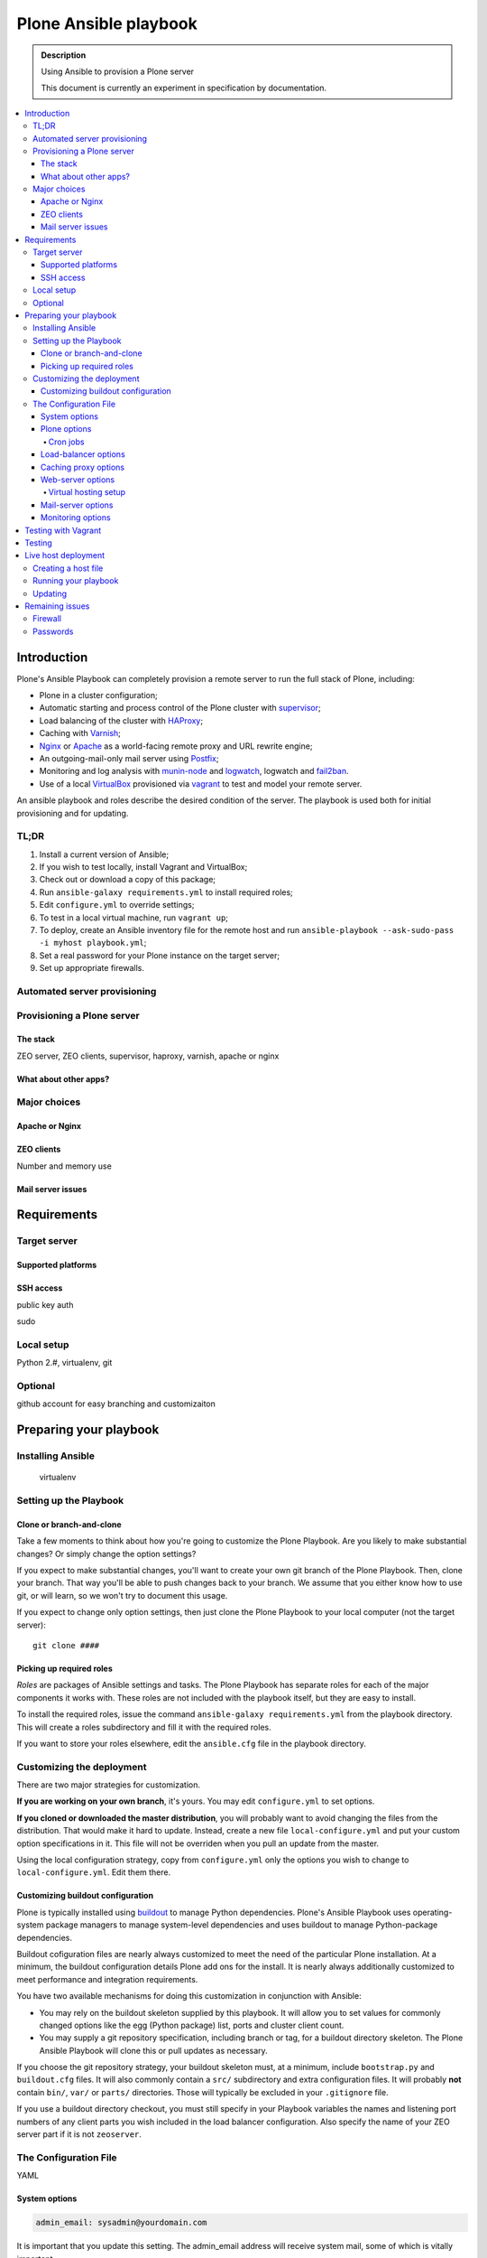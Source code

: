 ======================
Plone Ansible playbook
======================

.. admonition:: Description

    Using Ansible to provision a Plone server

    This document is currently an experiment in specification by documentation.

.. contents:: :local:

Introduction
------------

Plone's Ansible Playbook can completely provision a remote server to run the full stack of Plone, including:

* Plone in a cluster configuration;

* Automatic starting and process control of the Plone cluster with `supervisor <http://supervisord.org>`_;

* Load balancing of the cluster with `HAProxy <http://www.haproxy.org/>`_;

* Caching with `Varnish <https://www.varnish-cache.org/>`_;

* `Nginx <http://wiki.nginx.org/Main>`_ or `Apache <http://httpd.apache.org/>`_ as a world-facing remote proxy and URL rewrite engine;

* An outgoing-mail-only mail server using `Postfix <http://www.postfix.org/>`_;

* Monitoring and log analysis with `munin-node <http://munin-monitoring.org/>`_ and `logwatch <http://linuxcommand.org/man_pages/logwatch8.html>`_, logwatch and `fail2ban <http://www.fail2ban.org/wiki/index.php/Main_Page>`_.

* Use of a local `VirtualBox <https://www.virtualbox.org/>`_ provisioned via `vagrant <https://www.vagrantup.com/>`_ to test and model your remote server.

An ansible playbook and roles describe the desired condition of the server. The playbook is used both for initial provisioning and for updating.

TL;DR
^^^^^

1. Install a current version of Ansible;

2. If you wish to test locally, install Vagrant and VirtualBox;

3. Check out or download a copy of this package;

4. Run ``ansible-galaxy requirements.yml`` to install required roles;

5. Edit ``configure.yml`` to override settings;

6. To test in a local virtual machine, run ``vagrant up``;

7. To deploy, create an Ansible inventory file for the remote host and run ``ansible-playbook --ask-sudo-pass -i myhost playbook.yml``;

8. Set a real password for your Plone instance on the target server;

9. Set up appropriate firewalls.

Automated server provisioning
^^^^^^^^^^^^^^^^^^^^^^^^^^^^^

Provisioning a Plone server
^^^^^^^^^^^^^^^^^^^^^^^^^^^

The stack
`````````

ZEO server, ZEO clients, supervisor, haproxy, varnish, apache or nginx

What about other apps?
``````````````````````

Major choices
^^^^^^^^^^^^^

Apache or Nginx
```````````````

ZEO clients
```````````

Number and memory use

Mail server issues
``````````````````

Requirements
------------

Target server
^^^^^^^^^^^^^

Supported platforms
```````````````````

SSH access
``````````

public key auth

sudo

Local setup
^^^^^^^^^^^

Python 2.#, virtualenv, git

Optional
^^^^^^^^

github account for easy branching and customizaiton

Preparing your playbook
-----------------------

Installing Ansible
^^^^^^^^^^^^^^^^^^

    virtualenv

Setting up the Playbook
^^^^^^^^^^^^^^^^^^^^^^^

Clone or branch-and-clone
`````````````````````````

Take a few moments to think about how you're going to customize the Plone Playbook. Are you likely to make substantial changes? Or simply change the option settings?

If you expect to make substantial changes, you'll want to create your own git branch of the Plone Playbook. Then, clone your branch. That way you'll be able to push changes back to your branch. We assume that you either know how to use git, or will learn, so we won't try to document this usage.

If you expect to change only option settings, then just clone the Plone Playbook to your local computer (not the target server)::

    git clone ####

Picking up required roles
`````````````````````````

*Roles* are packages of Ansible settings and tasks. The Plone Playbook has separate roles for each of the major components it works with. These roles are not included with the playbook itself, but they are easy to install.

To install the required roles, issue the command ``ansible-galaxy requirements.yml`` from the playbook directory. This will create a roles subdirectory and fill it with the required roles.

If you want to store your roles elsewhere, edit the ``ansible.cfg`` file in the playbook directory.

Customizing the deployment
^^^^^^^^^^^^^^^^^^^^^^^^^^

There are two major strategies for customization.

**If you are working on your own branch**, it's yours. You may edit ``configure.yml`` to set options.

**If you cloned or downloaded the master distribution**, you will probably want to avoid changing the files from the distribution. That would make it hard to update. Instead, create a new file ``local-configure.yml`` and put your custom option specifications in it. This file will not be overriden when you pull an update from the master.

Using the local configuration strategy, copy from ``configure.yml`` only the options you wish to change to ``local-configure.yml``. Edit them there.

Customizing buildout configuration
``````````````````````````````````

Plone is typically installed using `buildout <http://www.buildout.org/en/latest/>`_ to manage Python dependencies. Plone's Ansible Playbook uses operating-system package managers to manage system-level dependencies and uses buildout to manage Python-package dependencies.

Buildout cofiguration files are nearly always customized to meet the need of the particular Plone installation. At a minimum, the buildout configuration details Plone add ons for the install. It is nearly always additionally customized to meet performance and integration requirements.

You have two available mechanisms for doing this customization in conjunction with Ansible:

* You may rely on the buildout skeleton supplied by this playbook. It will allow you to set values for commonly changed options like the egg (Python package) list, ports and cluster client count.

* You may supply a git repository specification, including branch or tag, for a buildout directory skeleton. The Plone Ansible Playbook will clone this or pull updates as necessary.

If you choose the git repository strategy, your buildout skeleton must, at a minimum, include ``bootstrap.py`` and ``buildout.cfg`` files. It will also commonly contain a ``src/`` subdirectory and extra configuration files. It will probably **not** contain ``bin/``, ``var/`` or ``parts/`` directories. Those will typically be excluded in your ``.gitignore`` file.

If you use a buildout directory checkout, you must still specify in your Playbook variables the names and listening port numbers of any client parts you wish included in the load balancer configuration. Also specify the name of your ZEO server part if it is not ``zeoserver``.

The Configuration File
^^^^^^^^^^^^^^^^^^^^^^

YAML

System options
``````````````

.. code-block:: yaml

    admin_email: sysadmin@yourdomain.com

It is important that you update this setting. The admin_email address will receive system mail, some of which is vitally important.

Defaults to an invalid address. Mail will not be delivered.

.. code-block:: yaml

    motd: |
        Message of the day
        for your server

Sets the server's message of the day, which is displayed on login.

Defaults to:

.. code-block:: yaml

    motd: |
        This server is configured via Ansible.
        Do not change configuration settings directly.

.. code-block:: yaml

    auto_upgrades: (yes|no)

Should the operating system's auto-update feature be turned on. You will still need to monitor for updates that cannot be automatically applied and for cases where a system restart is required after an update.

Defaults to `yes`

.. code-block:: yaml

    additional_packages:
        - sockstat
        - wget

List any additional operating system packages you wish to install. Default is empty.

.. note ::

    The operating system packages necessary for the components in this kit are automatically handled when a part is installed.

Plone options
`````````````

.. code-block:: yaml

    target_path: /opt/plone

Sets the Plone installation directory.

Defaults to ``/usr/local/plone``

.. code-block:: yaml

    buildout_git_repo: https://github.com/plone/plone.com.ansible.git

Defaults to none (uses built-in buildout).

.. note::

    If you use your own buildout from a repository, you still need to specify your client count so that the playbook can 1) set up the supervisor specifications to start/stop and monitor clients, and 2) set up the load balancer.

    Client part names must follow the pattern `client#` where # is a number (1,2,3 ...). Client ports must be numbered sequentially beginning with 8081 or the value you set for client_base_port. The zeoserver part must be named `zeoserver` and be at 8100 or the value you set for zeo_port.

.. code-block:: yaml

    initial_password: alnv%r(ybs83nt

Initial password of the Zope ``admin`` user. The initial password is used when the database is first created. Don't forget to change it.

Defaults to ``admin``

.. code-block:: yaml

    client_count: 5

How many ZEO clients do you want to run?

Defaults to ``2``

.. note ::

    The provided buildout always creates an extra client ``client_reserve`` that is not hooked into supervisor or the load balancer. Use it for debugging, run scripts and quick testing.

.. code-block:: yaml

    zodb_cache_size: 30000

How many objects do you wish to keep in the ZODB cache.

Defaults to ``8000``

.. Note ::

    The default configuration is *very* conservative to allow Plone to run in a minimal memory server. You will want to increase this is you have more than minimal memory.

.. code-block:: yaml

    z_server_threads: 2

How many threads should run per server?

Defaults to ``1``

.. code-block:: yaml

    client_max_memory: 800MB

A size (suffix-multiplied using “KB”, “MB” or “GB”) that should be considered “too much”. If any client process exceeds this maximum, it will be restarted. Set to ``0`` for no memory monitoring.

Defaults to ``0`` (turned off)

.. code-block:: yaml

    additional_eggs:
        - Products.PloneFormGen
        - collective.cover
        - webcourtier.dropdownmenus

List additional Python packages (beyond Plone and the Python Imaging Library) that you want available in the Python package environment.

The default list is empty.

.. code-block:: yaml

    additional_versions:
        - egg: Products.PloneFormGen
          version: 1.7.16
        - egg: collective.cover
          version: 1.0

The version pins you specify here will be added to the ``[versions]`` section of your buildout. The default list is empty.

.. code-block:: yaml

    zeo_port

The port number for the Zope database server. Defaults to ``8100``.

.. code-block:: yaml

    client_base_port: 6080

The port number for your first Zope client. Subsequent client ports will be added in increments of 1. Defaults to ``8081``.

.. code-block:: yaml

    autorun_buildout=(yes|no)

.. code-block:: yaml

    buildout_cache: http://dist.plone.org/4.3.4/buildout-cache.tar.bz2

The URL of a buildout egg cache. Defaults to the one for the current version of Plone.

Cron jobs
~~~~~~~~~

.. code-block:: yaml

    pack_at: 32 1 * * 7

.. code-block:: yaml

    keep_days: 3

.. code-block:: yaml

    backup_at: 27 2 * * *

.. code-block:: yaml

    keep_backups: 15

.. code-block:: yaml

    backup_path: /mnt/backup/plone/var


Load-balancer options
`````````````````````

.. code-block:: yaml

    install_loadbalancer=(yes|no)

Defaults to ``yes``.

.. code-block:: yaml

    loadbalancer_port=6080

The front-end port for the load balancer. Defaults to ``8080``.

.. note ::

    The haproxy stats page will be at ``http://localhost:1080/admin``. The administrative password is disabled on the assumption that the port will be firewalled and you will use any ssh tunnel to connect.

Caching proxy options
`````````````````````

.. code-block:: yaml

    install_proxycache: (yes|no)

Do you want to install the Varnish reverse-proxy cache? Default is ``yes``.

.. code-block:: yaml

    proxycache_size: 512m

Sets the Varnish cache size. Default is ``256m`` -- 256 megabytes.

.. note ::

    We assume the varnish cache and admin ports are firewalled and that you will administer the cache via ssh.

Web-server options
``````````````````

.. code-block:: yaml

    install_webserver: (yes|no)

Do you want to install Nginx? Defaults to ``yes``.

Virtual hosting setup
~~~~~~~~~~~~~~~~~~~~~

.. code-block:: yaml

    virtual_hosts:
        - hostname: plone.org
          zodb_path: /Plone
          port: 80
          protocol: http
        - hostname: plone.org
          zodb_path: /Plone
          port: 443
          protocol: https
          certificate_file: /thiscomputer/path/mycert.crt
          key_file: /thiscomputer/path/mycert.key

Connects host names to paths in the ZODB.

Default value:

.. code-block:: yaml

    - hostname: localhost
      zodb_path: /Plone
      port: 80

.. note ::

    If you are setting up and SSL sever, you must supply certificate and key files. The files will be copied from your local machine (the one containing the playbook) to the target server. Your key file must not be encrypted or you will not be able to start the web server automatically.


(certificate file handling!)

Mail-server options
```````````````````

.. code-block:: yaml

    install_mailserver: (yes|no)

Do you want to install the Postfix mail server in a send-only configuration. Default is ``yes``.

.. code-block:: yaml

    mailserver_relay::

XXX -- this one's important, but a bit of work

Monitoring options
``````````````````

.. code-block:: yaml

    install_muninnode: (yes|no)

Do you want to install munin-node? Defaults to `yes`.

.. code-block:: yaml

    muninnode_query_ips:
        - ^127\.0\.0\.1$
        - ^192\.168\.10\.3$

What IP address are allowed to query your munin node? Specify a list of regular expressions.

Defaults to `^127\.0\.0\.1$`

.. note ::

    For this to be useful, you must set up a munin monitor machine and cause it to query your node.

.. code-block:: yaml

    install_logwatch: (yes|no)

If turned on, this will cause a daily summary of log file information to be sent to the admin email address. Defaults to `yes`

.. code-block:: yaml

    install_fail2ban: (yes|no)

Fail2ban scans log files and bans IPs that show malicious signs -- too many password failures, seeking for exploits, etc. Defaults to ``yes``.

Testing with Vagrant
--------------------

virtualbox configuration

targetting the virtualbox

Testing
-------

Do tests when appropriate to connect to ports both from outside and inside

Live host deployment
--------------------

Creating a host file
^^^^^^^^^^^^^^^^^^^^

Running your playbook
^^^^^^^^^^^^^^^^^^^^^

ansible-playbook --ask-sudo-pass -i host.cfg plone-playbook.yml

Updating
^^^^^^^^

Using tags for quick, partial updates

Remaining issues
----------------

Firewall
^^^^^^^^

Passwords
^^^^^^^^^

Hotfixes, Updates, Upgrades

Subscribe to XXX for security announcements